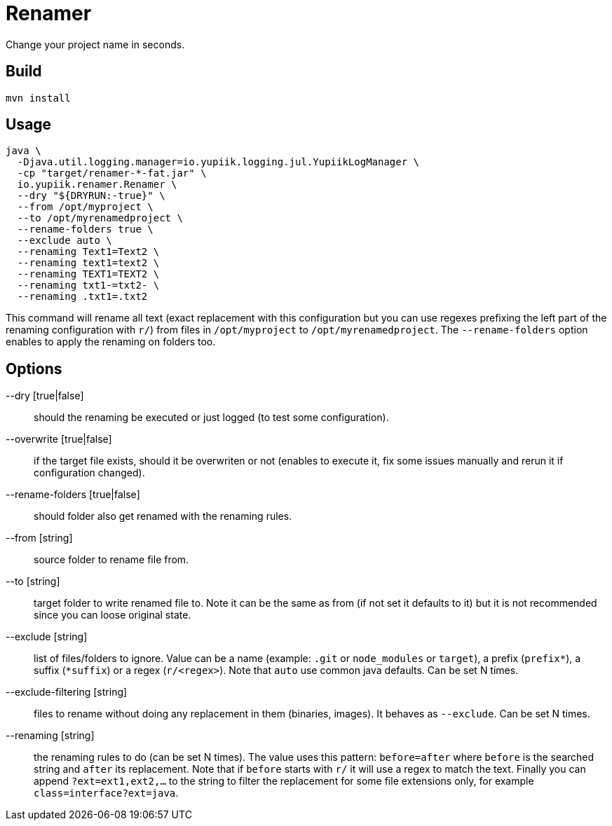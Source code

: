 = Renamer

Change your project name in seconds.

== Build

[source]
----
mvn install
----

== Usage

[source,bash]
----
java \
  -Djava.util.logging.manager=io.yupiik.logging.jul.YupiikLogManager \
  -cp "target/renamer-*-fat.jar" \
  io.yupiik.renamer.Renamer \
  --dry "${DRYRUN:-true}" \
  --from /opt/myproject \
  --to /opt/myrenamedproject \
  --rename-folders true \
  --exclude auto \
  --renaming Text1=Text2 \
  --renaming text1=text2 \
  --renaming TEXT1=TEXT2 \
  --renaming txt1-=txt2- \
  --renaming .txt1=.txt2
----

This command will rename all text (exact replacement with this configuration but you can use regexes prefixing the left part of the renaming configuration with `r/`)
from files in `/opt/myproject` to `/opt/myrenamedproject`.
The `--rename-folders` option enables to apply the renaming on folders too.

== Options

--dry [true|false]:: should the renaming be executed or just logged (to test some configuration).
--overwrite [true|false]:: if the target file exists, should it be overwriten or not (enables to execute it, fix some issues manually and rerun it if configuration changed).
--rename-folders [true|false]:: should folder also get renamed with the renaming rules.
--from [string]:: source folder to rename file from.
--to [string]:: target folder to write renamed file to. Note it can be the same as from (if not set it defaults to it) but it is not recommended since you can loose original state.
--exclude [string]:: list of files/folders to ignore. Value can be a name (example: `.git` or `node_modules` or `target`), a prefix (`prefix*`), a suffix (`*suffix`) or a regex (`r/<regex>`). Note that `auto` use common java defaults. Can be set N times.
--exclude-filtering [string]:: files to rename without doing any replacement in them (binaries, images). It behaves as `--exclude`. Can be set N times.
--renaming [string]:: the renaming rules to do (can be set N times). The value uses this pattern: `before=after` where `before` is the searched string and `after` its replacement. Note that if `before` starts with `r/` it will use a regex to match the text. Finally you can append `?ext=ext1,ext2,...` to the string to filter the replacement for some file extensions only, for example `class=interface?ext=java`.
